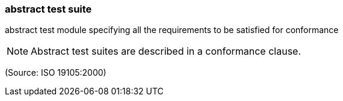 === abstract test suite

abstract test module specifying all the requirements to be satisfied for conformance

NOTE: Abstract test suites are described in a conformance clause.

(Source: ISO 19105:2000)

